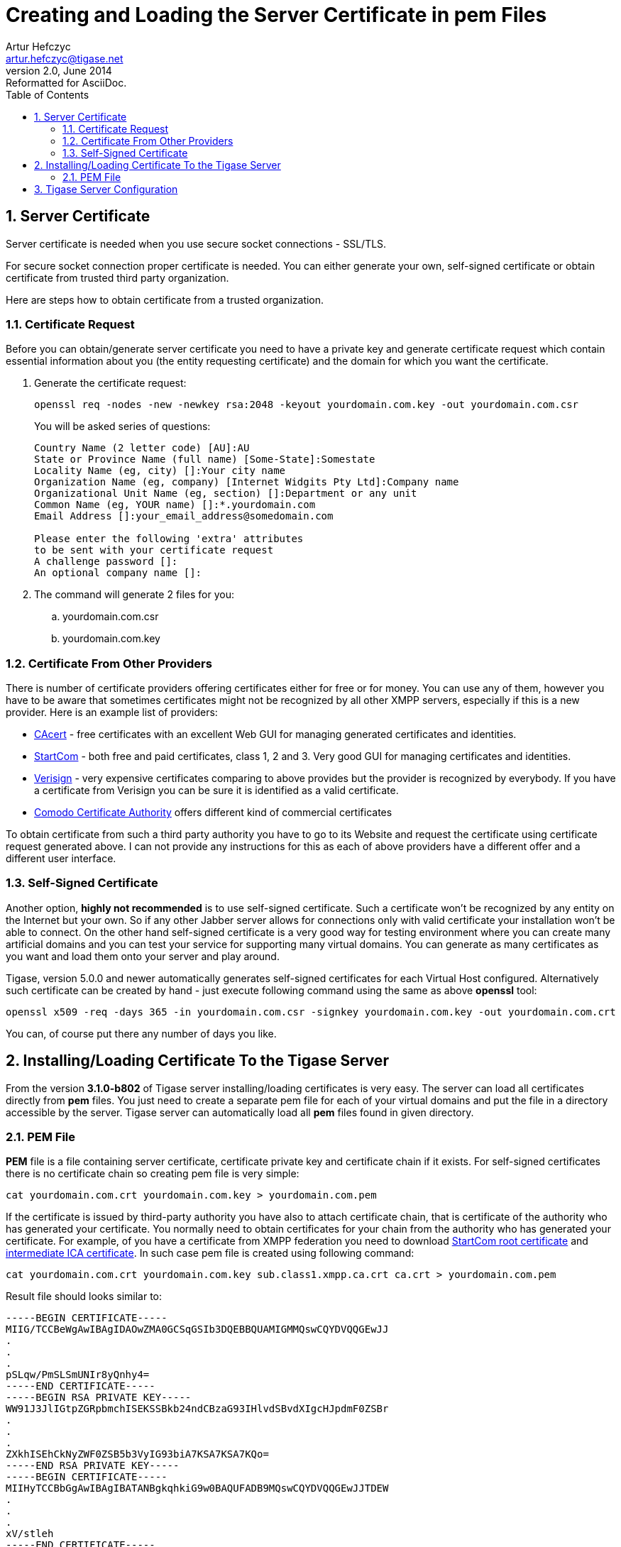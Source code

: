 //[[serverCertificatesPEM]]
Creating and Loading the Server Certificate in pem Files
========================================================
Artur Hefczyc <artur.hefczyc@tigase.net>
v2.0, June 2014: Reformatted for AsciiDoc.
:toc:
:numbered:
:website: http://tigase.net
:Date: 2010-04-06 21:18

Server Certificate
------------------

Server certificate is needed when you use secure socket connections - SSL/TLS.

For secure socket connection proper certificate is needed. You can either generate your own, self-signed certificate or obtain certificate from trusted third party organization.

Here are steps how to obtain certificate from a trusted organization.

Certificate Request
~~~~~~~~~~~~~~~~~~~

Before you can obtain/generate server certificate you need to have a private key and generate certificate request which contain essential information about you (the entity requesting certificate) and the domain for which you want the certificate.

. Generate the certificate request:
+
[source,sh]
-------------------------------------
openssl req -nodes -new -newkey rsa:2048 -keyout yourdomain.com.key -out yourdomain.com.csr
-------------------------------------
+
You will be asked series of questions:
+
[source,sh]
-------------------------------------
Country Name (2 letter code) [AU]:AU
State or Province Name (full name) [Some-State]:Somestate
Locality Name (eg, city) []:Your city name
Organization Name (eg, company) [Internet Widgits Pty Ltd]:Company name
Organizational Unit Name (eg, section) []:Department or any unit
Common Name (eg, YOUR name) []:*.yourdomain.com
Email Address []:your_email_address@somedomain.com

Please enter the following 'extra' attributes
to be sent with your certificate request
A challenge password []:
An optional company name []:
-------------------------------------

. The command will generate 2 files for you:
.. yourdomain.com.csr
.. yourdomain.com.key

Certificate From Other Providers
~~~~~~~~~~~~~~~~~~~~~~~~~~~~~~~~

There is number of certificate providers offering certificates either for free or for money. You can use any of them, however you have to be aware that sometimes certificates might not be recognized by all other XMPP servers, especially if this is a new provider. Here is an example list of providers:

- link:https://www.cacert.org/[CAcert] - free certificates with an excellent Web GUI for managing generated certificates and identities.
- link:https://www.startssl.com/[StartCom] - both free and paid certificates, class 1, 2 and 3. Very good GUI for managing certificates and identities.
- link:https://www.verisign.com/[Verisign] - very expensive certificates comparing to above provides but the provider is recognized by everybody. If you have a certificate from Verisign you can be sure it is identified as a valid certificate.
- link:http://www.comodo.com/business-security/digital-certificates/ssl-certificates.php[Comodo Certificate Authority] offers different kind of commercial certificates

To obtain certificate from such a third party authority you have to go to its Website and request the certificate using certificate request generated above. I can not provide any instructions for this as each of above providers have a different offer and a different user interface.

Self-Signed Certificate
~~~~~~~~~~~~~~~~~~~~~~~

Another option, *highly not recommended* is to use self-signed certificate. Such a certificate won't be recognized by any entity on the Internet but your own. So if any other Jabber server allows for connections only with valid certificate your installation won't be able to connect. On the other hand self-signed certificate is a very good way for testing environment where you can create many artificial domains and you can test your service for supporting many virtual domains. You can generate as many certificates as you want and load them onto your server and play around.

Tigase, version 5.0.0 and newer automatically generates self-signed certificates for each Virtual Host configured. Alternatively such certificate can be created by hand - just execute following command using the same as above *openssl* tool:

[source,sh]
-------------------------------------
openssl x509 -req -days 365 -in yourdomain.com.csr -signkey yourdomain.com.key -out yourdomain.com.crt
-------------------------------------

You can, of course put there any number of days you like.

Installing/Loading Certificate To the Tigase Server
---------------------------------------------------

From the version *3.1.0-b802* of Tigase server installing/loading certificates is very easy. The server can load all certificates directly from *pem* files. You just need to create a separate pem file for each of your virtual domains and put the file in a directory accessible by the server. Tigase server can automatically load all *pem* files found in given directory.

PEM File
~~~~~~~~

*PEM* file is a file containing server certificate, certificate private key and certificate chain if it exists. For self-signed certificates there is no certificate chain so creating pem file is very simple:

[source,sh]
-------------------------------------
cat yourdomain.com.crt yourdomain.com.key > yourdomain.com.pem
-------------------------------------

If the certificate is issued by third-party authority you have also to attach certificate chain, that is certificate of the authority who has generated your certificate. You normally need to obtain certificates for your chain from the authority who has generated your certificate. For example, of you have a certificate from XMPP federation you need to download link:http://www.startssl.com/certs/ca.pem[StartCom root certificate] and link:http://www.startssl.com/certs/sub.class1.server.ca.pem[intermediate ICA certificate]. In such case pem file is created using following command:

[source,sh]
-------------------------------------
cat yourdomain.com.crt yourdomain.com.key sub.class1.xmpp.ca.crt ca.crt > yourdomain.com.pem
-------------------------------------

Result file should looks similar to:

[source,sh]
-------------------------------------
-----BEGIN CERTIFICATE-----
MIIG/TCCBeWgAwIBAgIDAOwZMA0GCSqGSIb3DQEBBQUAMIGMMQswCQYDVQQGEwJJ
.
.
.
pSLqw/PmSLSmUNIr8yQnhy4=
-----END CERTIFICATE-----
-----BEGIN RSA PRIVATE KEY-----
WW91J3JlIGtpZGRpbmchISEKSSBkb24ndCBzaG93IHlvdSBvdXIgcHJpdmF0ZSBr
.
.
.
ZXkhISEhCkNyZWF0ZSB5b3VyIG93biA7KSA7KSA7KQo=
-----END RSA PRIVATE KEY-----
-----BEGIN CERTIFICATE-----
MIIHyTCCBbGgAwIBAgIBATANBgkqhkiG9w0BAQUFADB9MQswCQYDVQQGEwJJTDEW
.
.
.
xV/stleh
-----END CERTIFICATE-----
-------------------------------------

For Tigase server and many other servers (Apache 2.x) the order is following: your domain certificate, your private key, authority issuing your certificate, root certificate.

*Note! Tigase requires full certificate chain in PEM file (described above)! Different applications may require pem file with certificates and private key in different order. So the same file may not be necessarily used by other services like Web server or e-mail server. Currenty Tigase can automatically sort sertificates in PEM file while loading it.*

Tigase Server Configuration
---------------------------

Starting from version 5.1.0 and newer it's not needed to use external libraries nor extra configuration in init.properties file. With this version Tigase uses, loaded by default thus no need to configure it, following class:

[source,bash]
-------------------------------------
--ssl-container-class=tigase.io.SSLContextContainer
-------------------------------------

Older versions require different cofiguration. In order to be able to load server certificates directly from *pem* files you need to have *tigase-extras* package installed in your server *libs/* directory in version at least *0.1.0*. If you use Tigase server binary package other than *mini* this library is included by default. If you haven't changed manually anything in your XML configuration file put following line in your +initial.properties+ file:

[source,bash]
-------------------------------------
--ssl-container-class=tigase.extras.io.PEMSSLContextContainer
-------------------------------------

Copy all your *pem* files with certificates into certs/ subdirectory in Tigase server installation, stop the server, remove XML configuration file and start the server. XML configuration will be automatically regenerated with the new SSLContainer used by all components and all certificates will be automatically loaded.

If you have changed your XML configuration file manually and you can not lost those changes you have now to manually change the existing SSLContainer class with the new one. Just replace all occurrences of the default SSLContainer - tigase.io.SSLContextContainer with the new - tigase.extras.io.PEMSSLContextContainer, copy all your *pem* files with certificates into certs/ subdirectory in Tigase server installation and restart the server.  


